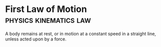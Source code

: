 * First Law of Motion :physics:kinematics:law:
:PROPERTIES:
:ID:       d7cbd31f-0b0b-4969-9311-b5a4e0b3467e
:ROAM_ALIASES: "Newtons First Law" N1 NII
:END:

A body remains at rest, or in motion at a constant speed in a straight line, unless acted upon by a force.
